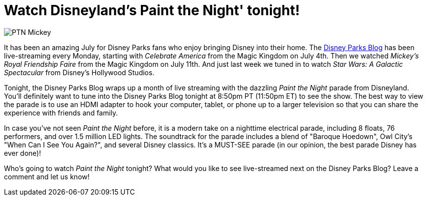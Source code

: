 = Watch Disneyland's Paint the Night' tonight!
:hp-tags: Disneyland, News
:hp-image: covers/PTN_Mickey.jpg

image::covers/PTN_Mickey.jpg[caption="Mickey Mouse in the Paint the Night Parade"]

It has been an amazing July for Disney Parks fans who enjoy bringing Disney into their home. The http://disneyparks.disney.go.com/blog/[Disney Parks Blog] has been live-streaming every Monday, starting with _Celebrate America_ from the Magic Kingdom on July 4th. Then we watched _Mickey's Royal Friendship Faire_ from the Magic Kingdom on July 11th. And just last week we tuned in to watch _Star Wars: A Galactic Spectacular_ from Disney's Hollywood Studios. 

Tonight, the Disney Parks Blog wraps up a month of live streaming with the dazzling _Paint the Night_ parade from Disneyland. You'll definitely want to tune into the Disney Parks Blog tonight at 8:50pm PT (11:50pm ET) to see the show. The best way to view the parade is to use an HDMI adapter to hook your computer, tablet, or phone up to a larger television so that you can share the experience with friends and family.

In case you've not seen _Paint the Night_ before, it is a modern take on a nighttime electrical parade, including 8 floats, 76 performers, and over 1.5 million LED lights. The soundtrack for the parade includes a blend of "Baroque Hoedown", Owl City's "When Can I See You Again?", and several Disney classics. It's a MUST-SEE parade (in our opinion, the best parade Disney has ever done)!

Who's going to watch _Paint the Night_ tonight? What would you like to see live-streamed next on the Disney Parks Blog? Leave a comment and let us know!